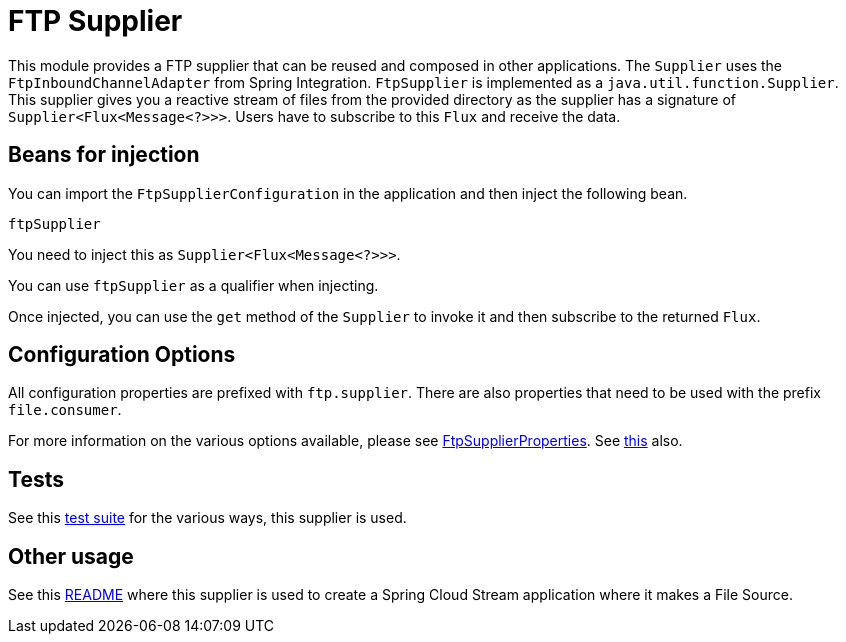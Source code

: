 # FTP Supplier

This module provides a FTP supplier that can be reused and composed in other applications.
The `Supplier` uses the `FtpInboundChannelAdapter` from Spring Integration.
`FtpSupplier` is implemented as a `java.util.function.Supplier`.
This supplier gives you a reactive stream of files from the provided directory as the supplier has a signature of `Supplier<Flux<Message<?>>>`.
Users have to subscribe to this `Flux` and receive the data.

## Beans for injection

You can import the `FtpSupplierConfiguration` in the application and then inject the following bean.

`ftpSupplier`

You need to inject this as `Supplier<Flux<Message<?>>>`.

You can use `ftpSupplier` as a qualifier when injecting.

Once injected, you can use the `get` method of the `Supplier` to invoke it and then subscribe to the returned `Flux`.

## Configuration Options

All configuration properties are prefixed with `ftp.supplier`.
There are also properties that need to be used with the prefix `file.consumer`.

For more information on the various options available, please see link:src/main/java/org/springframework/cloud/fn/supplier/ftp/FtpSupplierProperties.java[FtpSupplierProperties].
See link:src/main/java/org/springframework/cloud/fn/supplier/file/FileConsumerProperties.java[this] also.

## Tests

See this link:src/test/java/org/springframework/cloud/fn/supplier/ftp/FtpSupplierTests.java[test suite] for the various ways, this supplier is used.

## Other usage

See this https://github.com/spring-cloud/stream-applications/blob/master/applications/source/ftp-source/README.adoc[README] where this supplier is used to create a Spring Cloud Stream application where it makes a File Source.